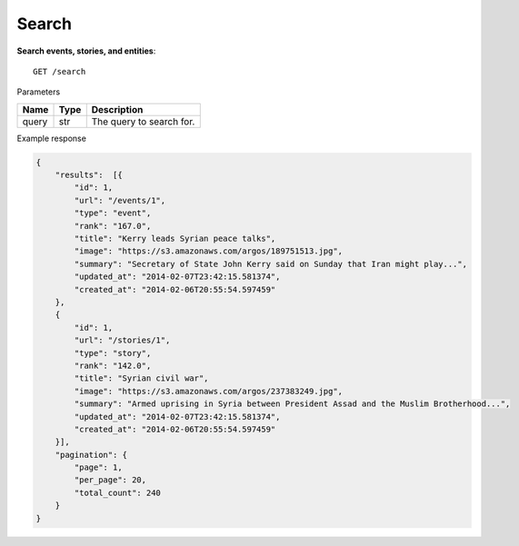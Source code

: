 Search
------

**Search events, stories, and entities**::

    GET /search

Parameters

+---------------+--------+----------------------------------+
| Name          | Type   | Description                      |
+===============+========+==================================+
| query         | str    | The query to search for.         |
+---------------+--------+----------------------------------+

Example response

.. code-block:: json

    {
        "results":  [{
            "id": 1,
            "url": "/events/1",
            "type": "event",
            "rank": "167.0",
            "title": "Kerry leads Syrian peace talks",
            "image": "https://s3.amazonaws.com/argos/189751513.jpg",
            "summary": "Secretary of State John Kerry said on Sunday that Iran might play...",
            "updated_at": "2014-02-07T23:42:15.581374",
            "created_at": "2014-02-06T20:55:54.597459"
        },
        {
            "id": 1,
            "url": "/stories/1",
            "type": "story",
            "rank": "142.0",
            "title": "Syrian civil war",
            "image": "https://s3.amazonaws.com/argos/237383249.jpg",
            "summary": "Armed uprising in Syria between President Assad and the Muslim Brotherhood...",
            "updated_at": "2014-02-07T23:42:15.581374",
            "created_at": "2014-02-06T20:55:54.597459"
        }],
        "pagination": {
            "page": 1,
            "per_page": 20,
            "total_count": 240
        }
    }
